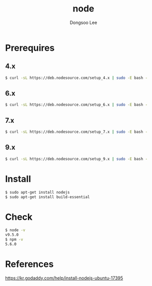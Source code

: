 #+TITLE: node
#+AUTHOR: Dongsoo Lee
#+EMAIL: dongsoolee8@gmail.com

* Prerequires
** 4.x
#+NAME: node_install_4_x_version
#+BEGIN_SRC sh
$ curl -sL https://deb.nodesource.com/setup_4.x | sudo -E bash -
#+END_SRC

** 6.x
#+NAME: node_install_6_x_version
#+BEGIN_SRC sh
$ curl -sL https://deb.nodesource.com/setup_6.x | sudo -E bash -
#+END_SRC


** 7.x
#+NAME: node_install_7_x_version
#+BEGIN_SRC sh
$ curl -sL https://deb.nodesource.com/setup_7.x | sudo -E bash -
#+END_SRC


** 9.x
#+NAME: node_install_9_x_version
#+BEGIN_SRC sh
$ curl -sL https://deb.nodesource.com/setup_9.x | sudo -E bash -
#+END_SRC


* Install

#+NAME: node_install
#+BEGIN_SRC sh
$ sudo apt-get install nodejs
$ sudo apt-get install build-essential
#+END_SRC

* Check
#+NAME: node_check
#+BEGIN_SRC sh
$ node -v
v9.5.0
$ npm -v
5.6.0
#+END_SRC

* References
[[https://kr.godaddy.com/help/install-nodejs-ubuntu-17395]]
